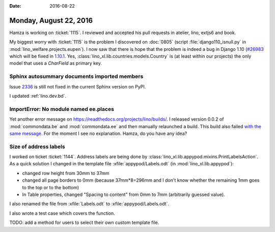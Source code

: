 :date: 2016-08-22

=======================
Monday, August 22, 2016
=======================

Hamza is working on :ticket:`1115`. I reviewed and accepted his pull
requests in atelier, lino, extjs6 and book.

My biggest worry with :ticket:`1115` is the problem I discovered on
:doc:`0805` (script :file:`django110_isnull.py` in
:mod:`lino_welfare.projects.eupen`).  I now saw that there is hope
that the problem is indeed a bug in Django 1.10 (`#26983
<https://code.djangoproject.com/ticket/26983>`_ which will be fixed in
`1.10.1
<https://docs.djangoproject.com/en/1.10/releases/1.10.1/>`_. Yes,
:class:`lino_xl.lib.countries.models.Country` is (at least within our
projects) the only model that uses a *CharField* as primary key.


Sphinx autosummary documents imported members
=============================================

Issue `2336 <https://github.com/sphinx-doc/sphinx/issues/2336>`_
is still not fixed in the current Sphinx version on PyPI.

I updated :ref:`lino.dev.bd`.


ImportError: No module named ee.places
======================================

Yet another error message on
https://readthedocs.org/projects/lino/builds/. I released version
0.0.2 of :mod:`commondata.be` and :mod:`commondata.ee` and then
manually relaunched a build. This build also failed `with the same
message <https://readthedocs.org/projects/lino/builds/4323054/>`_. For
the moment I see no explanation. Hamza, do you have any idea?

Size of address labels
======================

I worked on ticket :ticket:`1144`.  Address labels are being done by
:class:`lino_xl.lib.appypod.mixins.PrintLabelsAction`.  As a quick
solution I changed in the template file :xfile:`appypod/Labels.odt`
(in :mod:`lino_xl.lib.appypod`):

- changed row height from 30mm to 37mm
- changed all page borders to 0mm (because 37mm*8=296mm and I don't
  know whether the remaining 1mm goes to the top or to the bottom)
- In Table properties, changed "Spacing to content" from 0mm to 7mm
  (arbitrarily guessed value).

I also renamed the file from :xfile:`Labels.odt` to
:xfile:`appypod/Labels.odt`.

I also wrote a test case which covers the function.

TODO: add a method for users to select their own custom template
file.

